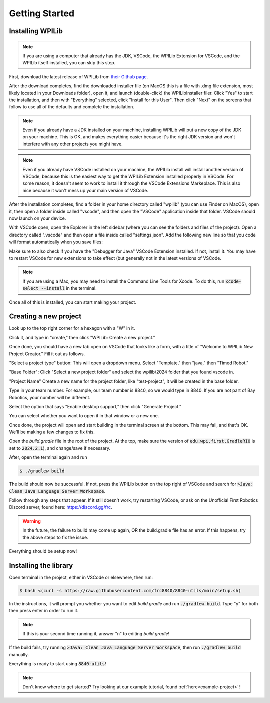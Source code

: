 Getting Started
===============

.. _installation:

Installing WPILib
------------------

.. note::

   If you are using a computer that already has the JDK, VSCode, the WPILib Extension for VSCode, and the WPILib itself installed, you can skip this step.

First, download the latest release of WPILib from `their Github page`_.

.. _their Github page: https://github.com/wpilibsuite/allwpilib/releases

After the download completes, find the downloaded installer file (on MacOS this is a file with .dmg file extension, most likely located in your Downloads folder), open it, and launch (double-click) the WPILibInstaller filer. Click "Yes" to start the installation, and then with "Everything" selected, click "Install for this User". Then click "Next" on the screens that follow to use all of the defaults and complete the installation. 

.. image:: images/wpilib_installer_1.png
   :alt: WPILib Installer 1
   :align: center

.. image:: images/wpilib_installer_2.png
   :alt: WPILib Installer 2
   :align: center

.. image:: images/wpilib_installer_3.png
   :alt: WPILib Installer 3
   :align: center

.. note::
   Even if you already have a JDK installed on your machine, installing WPILib will put a new copy of the JDK on your machine. This is OK, and makes everything easier because it's the right JDK version and won't interfere with any other projects you might have.

.. note::
   Even if you already have VSCode installed on your machine, the WPILib install will install another version of VSCode, because this is the easiest way to get the WPILib Extension installed properly in VSCode. For some reason, it doesn't seem to work to install it through the VSCode Extensions Markeplace. This is also nice because it won't mess up your main version of VSCode.

After the installation completes, find a folder in your home directory called "wpilib" (you can use Finder on MacOS), open it, then open a folder inside called "vscode", and then open the "VSCode" application inside that folder. VSCode should now launch on your device.

With VSCode open, open the Explorer in the left sidebar (where you can see the folders and files of the project). Open a directory called ".vscode" and then open a file inside called "settings.json". Add the following new line so that you code will format automatically when you save files:

.. code-block:: json
    :linenos:

   {
      // add this line at the top
      "editor.formatOnSave": true,
      // existing settings
   }

Make sure to also check if you have the "Debugger for Java" VSCode Extension installed. If not, install it. You may have to restart VSCode for new extensions to take effect (but generally not in the latest versions of VSCode.

.. note::
   If you are using a Mac, you may need to install the Command Line Tools for Xcode. To do this, run :code:`xcode-select --install` in the terminal.

Once all of this is installed, you can start making your project. 

.. _Creating a new project:

Creating a new project
----------------------

Look up to the top right corner for a hexagon with a "W" in it.

.. image:: images/wpilib-corner.png
   :alt: WPILib Corner
   :align: center

Click it, and type in "create," then click "WPILib: Create a new project."

.. image:: images/wpilib-create.png
   :alt: WPILib Create
   :align: center

Once done, you should have a new tab open on VSCode that looks like a form, with a title of "Welcome to WPILib New Project Creator." Fill it out as follows.

"Select a project type" button: This will open a dropdown menu. Select "Template," then "java," then "Timed Robot."

"Base Folder": Click "Select a new project folder" and select the wpilib/2024 folder that you found vscode in.

"Project Name" Create a new name for the project folder, like "test-project", it will be created in the base folder.

Type in your team number. For example, our team number is 8840, so we would type in 8840. If you are not part of Bay Robotics, your number will be different.

Select the option that says "Enable desktop support," then click "Generate Project."

.. image:: images/wpilib-generate.png
   :alt: WPILib Generate
   :align: center

You can select whether you want to open it in that window or a new one.

Once done, the project will open and start building in the terminal screen at the bottom.
This may fail, and that's OK. We'll be making a few changes to fix this.

Open the `build.gradle` file in the root of the project.
At the top, make sure the version of :code:`edu.wpi.first.GradleRIO` is set to :code:`2024.2.1`), and change/save if necessary.

After, open the terminal again and run 

.. code-block:: console

   $ ./gradlew build

The build should now be successful. If not, press the WPILib button on the top right of VSCode and search for :code:`>Java: Clean Java Language Server Workspace`.

.. image:: images/clean-workspace.png
   :alt: Clean Workspace
   :align: center

Follow through any steps that appear. If it still doesn't work, try restarting VSCode, or ask on the Unofficial First Robotics Discord server, found here: https://discord.gg/frc.

.. warning::
   In the future, the failure to build may come up again, OR the build.gradle file has an error. If this happens, try the above steps to fix the issue.

Everything should be setup now!

Installing the library
----------------------

Open terminal in the project, either in VSCode or elsewhere, then run:

.. code-block:: console

   $ bash <(curl -s https://raw.githubusercontent.com/frc8840/8840-utils/main/setup.sh)

In the instructions, it will prompt you whether you want to edit `build.gradle` and run :code:`./gradlew build`. Type "y" for both then press enter in order to run it.

.. note::
   If this is your second time running it, answer "n" to editing `build.gradle`!

If the build fails, try running :code:`>Java: Clean Java Language Server Workspace`, then run :code:`./gradlew build` manually.

Everything is ready to start using :code:`8840-utils`!

.. note::
   Don't know where to get started? Try looking at our example tutorial, found :ref:`here<example-project>`!
